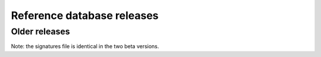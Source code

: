 .. _Database Releases:

Reference database releases
***************************

.. flat-table::
   :header-rows: 1

   * - Database version
     - File
     - Size
   * - :rspan:`1` 1.0
     - `gambit-refseq-curated-1.0.gdb`_
     - 14 MB
   * - `gambit-refseq-curated-1.0.gs`_
     - 1.3 GB


.. _gambit-refseq-curated-1.0.gdb: https://storage.googleapis.com/jlumpe-gambit/public/databases/refseq-curated/1.0/gambit-refseq-curated-1.0.gdb
.. _gambit-refseq-curated-1.0.gs: https://storage.googleapis.com/jlumpe-gambit/public/databases/refseq-curated/1.0/gambit-refseq-curated-1.0.gs


Older releases
==============

.. flat-table::
   :header-rows: 1

   * - Database version
     - File
     - Size
   * - :rspan:`1` 1.0-beta2
     - `gambit-genomes-1.0b2-rev2-211116.gdb`_
     - 16 MB
   * - `gambit-signatures-1.0b1-210719.gs`_
     - 1.3 GB
   * - :rspan:`1` 1.0-beta1
     - `gambit-genomes-1.0b1-210719.gdb`_
     - 16 MB
   * - `gambit-signatures-1.0b1-210719.gs`_
     - 1.3 GB

Note: the signatures file is identical in the two beta versions.


.. _gambit-genomes-1.0b2-rev2-211116.gdb: https://storage.googleapis.com/jlumpe-gambit/public/databases/refseq-curated/1.0-beta/gambit-genomes-1.0b2-rev2-211116.gdb
.. _gambit-signatures-1.0b1-210719.gs: https://storage.googleapis.com/jlumpe-gambit/public/databases/refseq-curated/1.0-beta/gambit-signatures-1.0b1-210719.gs
.. _gambit-genomes-1.0b1-210719.gdb: https://storage.googleapis.com/jlumpe-gambit/public/databases/refseq-curated/1.0-beta/gambit-genomes-1.0b1-210719.gdb
